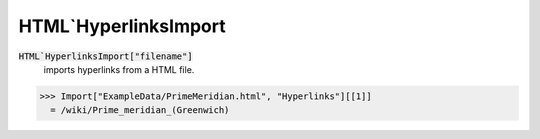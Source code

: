 HTML`HyperlinksImport
=====================


:code:`HTML`HyperlinksImport["filename"]`
    imports hyperlinks from a HTML file.





>>> Import["ExampleData/PrimeMeridian.html", "Hyperlinks"][[1]]
  = /wiki/Prime_meridian_(Greenwich)
